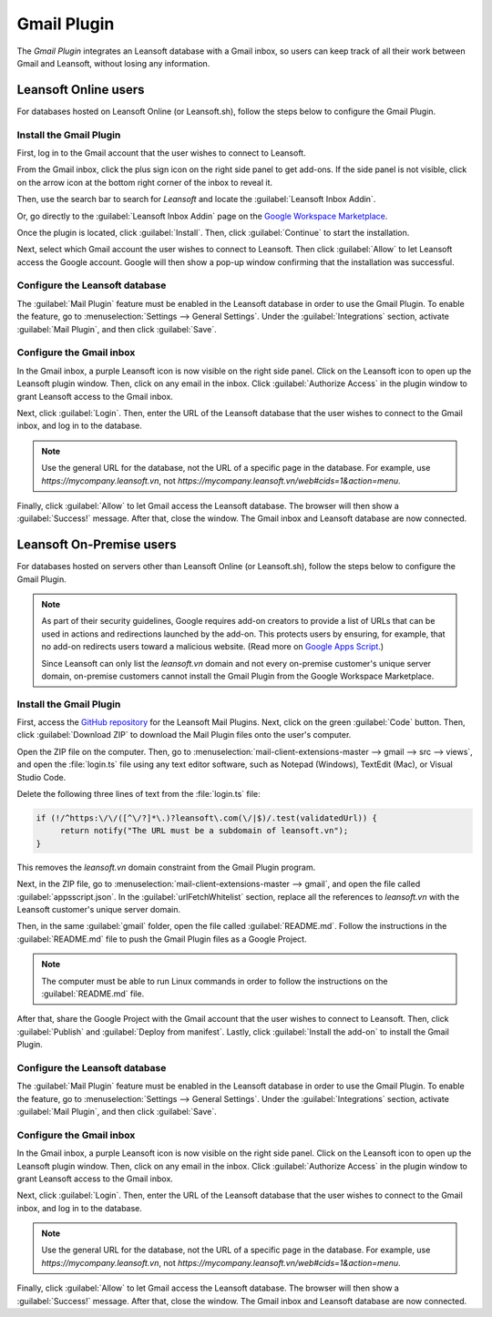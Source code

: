 ============
Gmail Plugin
============

The *Gmail Plugin* integrates an Leansoft database with a Gmail inbox, so users can keep track of all
their work between Gmail and Leansoft, without losing any information.

Leansoft Online users
=================

For databases hosted on Leansoft Online (or Leansoft.sh), follow the steps below to configure the Gmail
Plugin.

Install the Gmail Plugin
------------------------

First, log in to the Gmail account that the user wishes to connect to Leansoft.

From the Gmail inbox, click the plus sign icon on the right side panel to get add-ons. If the side
panel is not visible, click on the arrow icon at the bottom right corner of the inbox to reveal it.

.. image:: gmail/gmail-side-panel.png
   :align: center
   :alt: Plus sign icon on the Gmail inbox side panel.

Then, use the search bar to search for `Leansoft` and locate the :guilabel:`Leansoft Inbox Addin`.

.. image:: gmail/google-workspace-marketplace.png
   :align: center
   :alt: Leansoft Inbox Addin on Google Workspace Marketplace.

Or, go directly to the :guilabel:`Leansoft Inbox Addin` page on the `Google Workspace Marketplace
<https://workspace.google.com/marketplace/app/odoo_inbox_addin/873497133275>`_.

Once the plugin is located, click :guilabel:`Install`. Then, click :guilabel:`Continue` to start
the installation.

Next, select which Gmail account the user wishes to connect to Leansoft. Then click :guilabel:`Allow`
to let Leansoft access the Google account. Google will then show a pop-up window confirming that the
installation was successful.

Configure the Leansoft database
---------------------------

The :guilabel:`Mail Plugin` feature must be enabled in the Leansoft database in order to use the Gmail
Plugin. To enable the feature, go to :menuselection:`Settings --> General Settings`. Under the
:guilabel:`Integrations` section, activate :guilabel:`Mail Plugin`, and then click
:guilabel:`Save`.

.. image:: gmail/mail-plugin-setting.png
   :align: center
   :alt: The Mail Plugin feature in the Settings.

Configure the Gmail inbox
-------------------------

In the Gmail inbox, a purple Leansoft icon is now visible on the right side panel. Click on the Leansoft
icon to open up the Leansoft plugin window. Then, click on any email in the inbox. Click
:guilabel:`Authorize Access` in the plugin window to grant Leansoft access to the Gmail inbox.

.. image:: gmail/authorize-access.png
   :align: center
   :alt: The Authorize Access button in the right sidebar of the Leansoft plugin panel.

Next, click :guilabel:`Login`. Then, enter the URL of the Leansoft database that the user wishes to
connect to the Gmail inbox, and log in to the database.

.. note::
   Use the general URL for the database, not the URL of a specific page in the database. For
   example, use `https://mycompany.leansoft.vn`, not
   `https://mycompany.leansoft.vn/web#cids=1&action=menu`.

Finally, click :guilabel:`Allow` to let Gmail access the Leansoft database. The browser will then show
a :guilabel:`Success!` message. After that, close the window. The Gmail inbox and Leansoft database are
now connected.

Leansoft On-Premise users
=====================

For databases hosted on servers other than Leansoft Online (or Leansoft.sh), follow the steps below to
configure the Gmail Plugin.

.. note::
   As part of their security guidelines, Google requires add-on creators to provide a list of URLs
   that can be used in actions and redirections launched by the add-on. This protects users by
   ensuring, for example, that no add-on redirects users toward a malicious website. (Read more on
   `Google Apps Script <https://developers.google.com/apps-script/manifest/allowlist-url>`_.)

   Since Leansoft can only list the `leansoft.vn` domain and not every on-premise customer's unique server
   domain, on-premise customers cannot install the Gmail Plugin from the Google Workspace
   Marketplace.

Install the Gmail Plugin
------------------------

First, access the `GitHub repository <https://github.com/leansoft/mail-client-extensions>`_ for the
Leansoft Mail Plugins. Next, click on the green :guilabel:`Code` button. Then, click
:guilabel:`Download ZIP` to download the Mail Plugin files onto the user's computer.

.. image:: gmail/gh-download-zip.png
   :align: center
   :alt: Download the ZIP file from the Leansoft GitHub repository for Mail Plugins.

Open the ZIP file on the computer. Then, go to :menuselection:`mail-client-extensions-master -->
gmail --> src --> views`, and open the :file:`login.ts` file using any text editor software,
such as Notepad (Windows), TextEdit (Mac), or Visual Studio Code.

Delete the following three lines of text from the :file:`login.ts` file:

.. code-block::

   if (!/^https:\/\/([^\/?]*\.)?leansoft\.com(\/|$)/.test(validatedUrl)) {
        return notify("The URL must be a subdomain of leansoft.vn");
   }

This removes the `leansoft.vn` domain constraint from the Gmail Plugin program.

Next, in the ZIP file, go to :menuselection:`mail-client-extensions-master --> gmail`, and open the
file called :guilabel:`appsscript.json`. In the :guilabel:`urlFetchWhitelist` section, replace all
the references to `leansoft.vn` with the Leansoft customer's unique server domain.

Then, in the same :guilabel:`gmail` folder, open the file called :guilabel:`README.md`. Follow the
instructions in the :guilabel:`README.md` file to push the Gmail Plugin files as a Google Project.

.. note::
   The computer must be able to run Linux commands in order to follow the instructions on the
   :guilabel:`README.md` file.

After that, share the Google Project with the Gmail account that the user wishes to connect to Leansoft.
Then, click :guilabel:`Publish` and :guilabel:`Deploy from manifest`. Lastly, click
:guilabel:`Install the add-on` to install the Gmail Plugin.

Configure the Leansoft database
---------------------------

The :guilabel:`Mail Plugin` feature must be enabled in the Leansoft database in order to use the Gmail
Plugin. To enable the feature, go to :menuselection:`Settings --> General Settings`. Under the
:guilabel:`Integrations` section, activate :guilabel:`Mail Plugin`, and then click :guilabel:`Save`.

.. image:: gmail/mail-plugin-setting.png
   :align: center
   :alt: The Mail Plugin feature in the Settings.

Configure the Gmail inbox
-------------------------

In the Gmail inbox, a purple Leansoft icon is now visible on the right side panel. Click on the Leansoft
icon to open up the Leansoft plugin window. Then, click on any email in the inbox. Click
:guilabel:`Authorize Access` in the plugin window to grant Leansoft access to the Gmail inbox.

.. image:: gmail/authorize-access.png
   :align: center
   :alt: The Authorize Access button in the right sidebar of the Leansoft plugin panel.

Next, click :guilabel:`Login`. Then, enter the URL of the Leansoft database that the user wishes to
connect to the Gmail inbox, and log in to the database.

.. note::
   Use the general URL for the database, not the URL of a specific page in the database. For
   example, use `https://mycompany.leansoft.vn`, not
   `https://mycompany.leansoft.vn/web#cids=1&action=menu`.

Finally, click :guilabel:`Allow` to let Gmail access the Leansoft database. The browser will then show
a :guilabel:`Success!` message. After that, close the window. The Gmail inbox and Leansoft database are
now connected.
